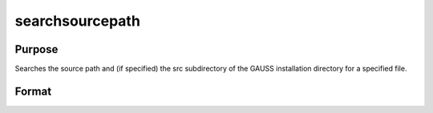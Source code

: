 
searchsourcepath
==============================================

Purpose
----------------

Searches the source path and (if specified) the src 
subdirectory of the GAUSS installation directory for a 
specified file. 

Format
----------------
.. function:: searchsourcepath(fname,  srcdir)

    :param fname: name of file to search for.
    :type fname: string

    :param srcdir: one of the following:
    :type srcdir: scalar

    .. csv-table::
        :widths: auto

        "0    do not search in the src subdirectory of the GAUSS 				installation directory."
        "1    search the src subdirectory first."
        "2    search the src subdirectory last."

    :returns: fpath (*string*), the path of  fname, or
        null string if  fname is not found.

